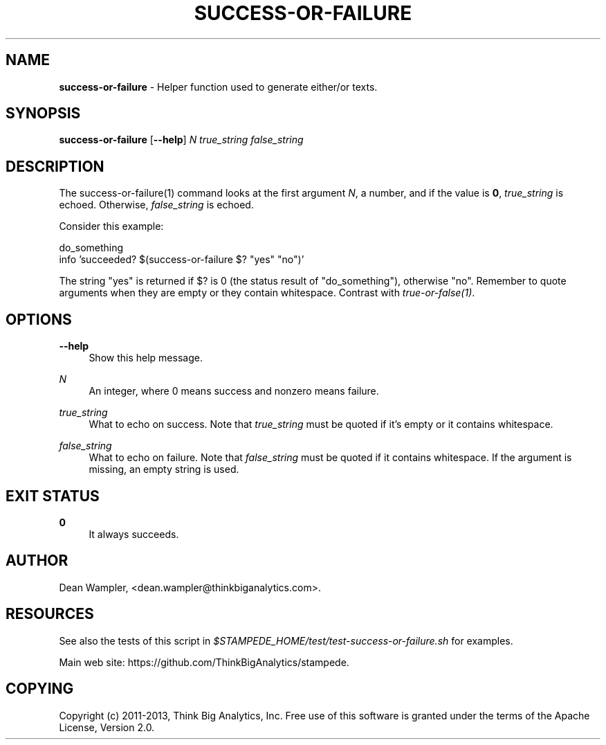 .\"        Title: success-or-failure
.\"       Author: Dean Wampler
.\"         Date: 12/22/2012
.\"
.TH "SUCCESS-OR-FAILURE" "1" "12/22/2012" "" ""
.\" disable hyphenation
.nh
.\" disable justification (adjust text to left margin only)
.ad l
.SH "NAME"
\fBsuccess-or-failure\fR - Helper function used to generate either/or texts.
.SH "SYNOPSIS"
\fBsuccess-or-failure\fR [\fB--help\fR] \fIN\fR \fItrue_string\fR \fIfalse_string\fR
.sp
.SH "DESCRIPTION"
The success-or-failure(1) command looks at the first argument \fIN\fR, a number,
and if the value is \fB0\fR, \fItrue_string\fR is echoed. Otherwise, 
\fIfalse_string\fR is echoed.

Consider this example:

    do_something
    info 'succeeded?  $(success-or-failure $? "yes" "no")'

The string "yes" is returned if $? is 0 (the status result of "do_something"),
otherwise "no".  Remember to quote arguments when they are empty or they contain whitespace.
Contrast with \fItrue-or-false(1)\fR.
.sp
.SH "OPTIONS"
.PP
\fB--help\fR
.RS 4
Show this help message.
.RE
.PP
\fIN\fR
.RS 4
An integer, where 0 means success and nonzero means failure.
.RE
.PP
\fItrue_string\fR
.RS 4
What to echo on success.
Note that \fItrue_string\fR must be quoted if it's empty or it contains whitespace.
.RE
.PP
\fIfalse_string\fR
.RS 4
What to echo on failure.
Note that \fIfalse_string\fR must be quoted if it contains whitespace. 
If the argument is missing, an empty string is used.
.sp
.SH "EXIT STATUS"
.PP
\fB0\fR
.RS 4
It always succeeds.
.RE
.sp
.SH "AUTHOR"
Dean Wampler, <dean.wampler@thinkbiganalytics.com>.
.sp
.SH "RESOURCES"
.sp
See also the tests of this script in \fI$STAMPEDE_HOME/test/test-success-or-failure.sh\fR for examples.
.sp
Main web site: https://github.com/ThinkBigAnalytics/stampede.
.sp
.SH "COPYING"
Copyright (c) 2011\-2013, Think Big Analytics, Inc. Free use of this software is 
granted under the terms of the Apache License, Version 2.0.

